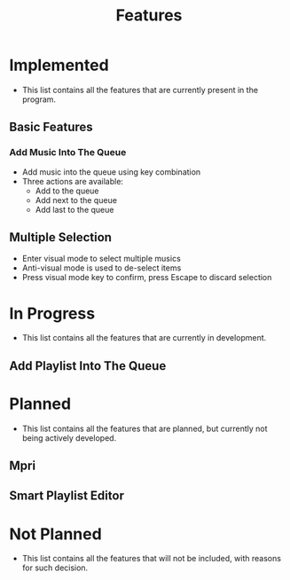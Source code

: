 #+TITLE: Features

* Implemented
- This list contains all the features that are currently present in the program.
** Basic Features
*** Add Music Into The Queue
- Add music into the queue using key combination
- Three actions are available:
  - Add to the queue
  - Add next to the queue
  - Add last to the queue
** Multiple Selection
- Enter visual mode to select multiple musics
- Anti-visual mode is used to de-select items
- Press visual mode key to confirm, press Escape to discard selection
* In Progress
- This list contains all the features that are currently in development.
** Add Playlist Into The Queue
* Planned
- This list contains all the features that are planned, but currently not being actively developed.
** Mpri
** Smart Playlist Editor
* Not Planned
- This list contains all the features that will not be included, with reasons for such decision.
